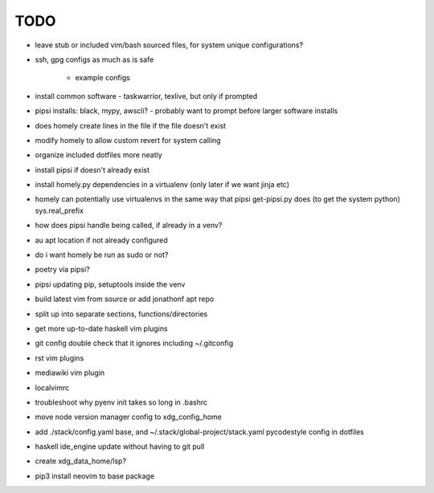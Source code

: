 TODO
====

* leave stub or included vim/bash sourced files,
  for system unique configurations?

* ssh, gpg configs as much as is safe

    * example configs

* install common software - taskwarrior, texlive,
  but only if prompted

* pipsi installs: black, mypy, awscli?
  - probably want to prompt before larger software installs

* does homely create lines in the file if the file doesn't exist

* modify homely to allow custom revert for system calling

* organize included dotfiles more neatly
* install pipsi if doesn't already exist
* install homely.py dependencies in a virtualenv (only later if we want jinja etc)

* homely can potentially use virtualenvs in the same way that pipsi get-pipsi.py
  does (to get the system python)
  sys.real_prefix
 
* how does pipsi handle being called, if already in a venv?
 
* au apt location if not already configured

* do i want homely be run as sudo or not?
* poetry via pipsi?
 
* pipsi updating pip, setuptools inside the venv
 
* build latest vim from source or add jonathonf apt repo
 
* split up into separate sections, functions/directories
 
* get more up-to-date haskell vim plugins
 
* git config double check that it ignores including ~/.gitconfig
 
* rst vim plugins
* mediawiki vim plugin
 
* localvimrc
 
* troubleshoot why pyenv init takes so long in .bashrc

* move node version manager config to xdg_config_home

* add ./stack/config.yaml base, and ~/.stack/global-project/stack.yaml
  pycodestyle config in dotfiles

* haskell ide_engine update without having to git pull

* create xdg_data_home/lsp?
* pip3 install neovim to base package
